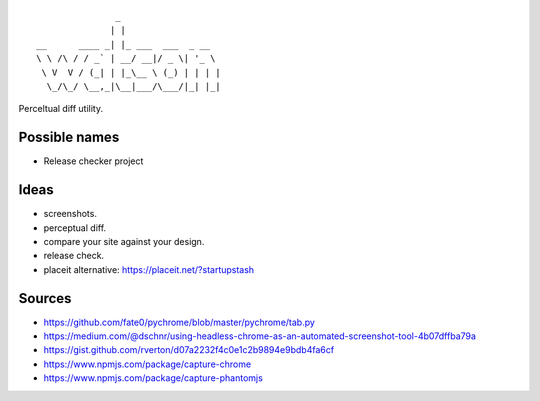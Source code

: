 ::

                   _
                  | |
    __      ____ _| |_ ___  ___  _ __
    \ \ /\ / / _` | __/ __|/ _ \| '_ \
     \ V  V / (_| | |_\__ \ (_) | | | |
      \_/\_/ \__,_|\__|___/\___/|_| |_|


Perceltual diff utility.


Possible names
--------------
- Release checker project

Ideas
-----
- screenshots.
- perceptual diff.
- compare your site against your design.
- release check.
- placeit alternative: https://placeit.net/?startupstash

Sources
-------
- https://github.com/fate0/pychrome/blob/master/pychrome/tab.py
- https://medium.com/@dschnr/using-headless-chrome-as-an-automated-screenshot-tool-4b07dffba79a
- https://gist.github.com/rverton/d07a2232f4c0e1c2b9894e9bdb4fa6cf
- https://www.npmjs.com/package/capture-chrome
- https://www.npmjs.com/package/capture-phantomjs
